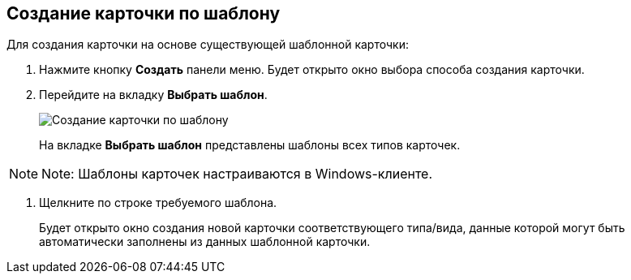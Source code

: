 
== Создание карточки по шаблону

Для создания карточки на основе существующей шаблонной карточки:

. Нажмите кнопку *Создать* панели меню. Будет открыто окно выбора способа создания карточки.
. Перейдите на вкладку *Выбрать шаблон*.
+
image::createCardByTemplateWindow.png[Создание карточки по шаблону]
+
На вкладке *Выбрать шаблон* представлены шаблоны всех типов карточек.

[NOTE]
====
[.note__title]#Note:# Шаблоны карточек настраиваются в Windows-клиенте.
====
. Щелкните по строке требуемого шаблона.
+
Будет открыто окно создания новой карточки соответствующего типа/вида, данные которой могут быть автоматически заполнены из данных шаблонной карточки.
